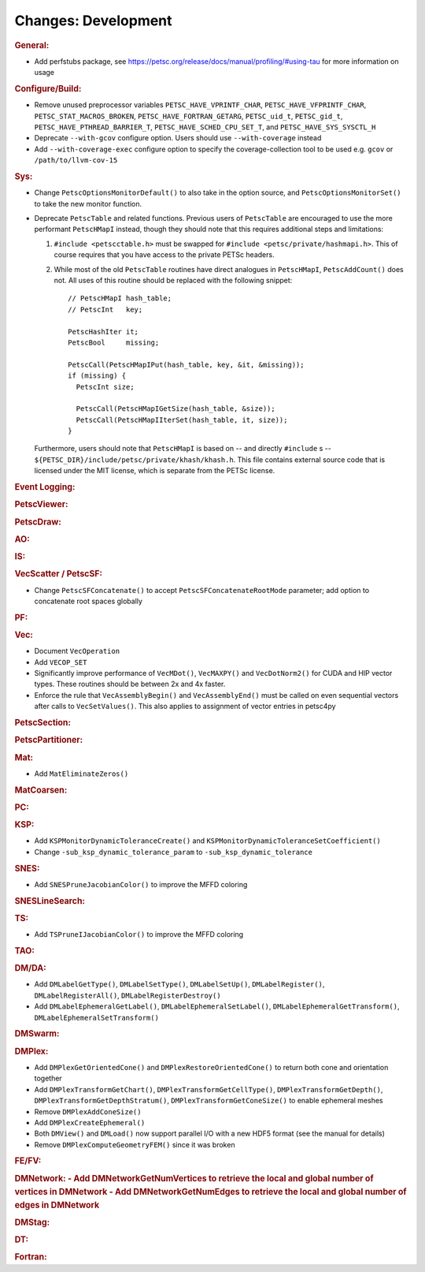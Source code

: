 ====================
Changes: Development
====================

..
   STYLE GUIDELINES:
   * Capitalize sentences
   * Use imperative, e.g., Add, Improve, Change, etc.
   * Don't use a period (.) at the end of entries
   * If multiple sentences are needed, use a period or semicolon to divide sentences, but not at the end of the final sentence

.. rubric:: General:

- Add perfstubs package, see https://petsc.org/release/docs/manual/profiling/#using-tau for more information on usage

.. rubric:: Configure/Build:

- Remove unused preprocessor variables ``PETSC_HAVE_VPRINTF_CHAR``, ``PETSC_HAVE_VFPRINTF_CHAR``, ``PETSC_STAT_MACROS_BROKEN``, ``PETSC_HAVE_FORTRAN_GETARG``, ``PETSC_uid_t``, ``PETSC_gid_t``, ``PETSC_HAVE_PTHREAD_BARRIER_T``, ``PETSC_HAVE_SCHED_CPU_SET_T``, and ``PETSC_HAVE_SYS_SYSCTL_H``
- Deprecate ``--with-gcov`` configure option. Users should use ``--with-coverage`` instead
- Add ``--with-coverage-exec`` configure option to specify the coverage-collection tool to be used e.g. ``gcov`` or ``/path/to/llvm-cov-15``

.. rubric:: Sys:

- Change ``PetscOptionsMonitorDefault()`` to also take in the option source, and ``PetscOptionsMonitorSet()`` to take the new monitor function.
- Deprecate ``PetscTable`` and related functions. Previous users of ``PetscTable`` are encouraged to use the more performant ``PetscHMapI`` instead, though they should note that this requires additional steps and limitations:

  #. ``#include <petscctable.h>`` must be swapped for ``#include <petsc/private/hashmapi.h>``. This of course requires that you have access to the private PETSc headers.
  #. While most of the old ``PetscTable`` routines have direct analogues in ``PetscHMapI``, ``PetscAddCount()`` does not. All uses of this routine should be replaced with the following snippet:

     ::

        // PetscHMapI hash_table;
        // PetscInt   key;

        PetscHashIter it;
        PetscBool     missing;

        PetscCall(PetscHMapIPut(hash_table, key, &it, &missing));
        if (missing) {
          PetscInt size;

          PetscCall(PetscHMapIGetSize(hash_table, &size));
          PetscCall(PetscHMapIIterSet(hash_table, it, size));
        }


  Furthermore, users should note that ``PetscHMapI`` is based on -- and directly ``#include`` s -- ``${PETSC_DIR}/include/petsc/private/khash/khash.h``. This file contains external source code that is licensed under the MIT license, which is separate from the PETSc license.

.. rubric:: Event Logging:

.. rubric:: PetscViewer:

.. rubric:: PetscDraw:

.. rubric:: AO:

.. rubric:: IS:

.. rubric:: VecScatter / PetscSF:

- Change ``PetscSFConcatenate()`` to accept ``PetscSFConcatenateRootMode`` parameter; add option to concatenate root spaces globally

.. rubric:: PF:

.. rubric:: Vec:

- Document ``VecOperation``
- Add ``VECOP_SET``
- Significantly improve performance of ``VecMDot()``, ``VecMAXPY()`` and ``VecDotNorm2()`` for CUDA and HIP vector types. These routines should be between 2x and 4x faster.
- Enforce the rule that ``VecAssemblyBegin()`` and ``VecAssemblyEnd()`` must be called on even sequential vectors after calls to ``VecSetValues()``. This also applies to assignment of vector entries in petsc4py

.. rubric:: PetscSection:

.. rubric:: PetscPartitioner:

.. rubric:: Mat:

- Add ``MatEliminateZeros()``

.. rubric:: MatCoarsen:

.. rubric:: PC:

.. rubric:: KSP:

- Add ``KSPMonitorDynamicToleranceCreate()`` and ``KSPMonitorDynamicToleranceSetCoefficient()``
- Change ``-sub_ksp_dynamic_tolerance_param`` to ``-sub_ksp_dynamic_tolerance``

.. rubric:: SNES:

- Add ``SNESPruneJacobianColor()`` to improve the MFFD coloring

.. rubric:: SNESLineSearch:

.. rubric:: TS:

- Add ``TSPruneIJacobianColor()`` to improve the MFFD coloring

.. rubric:: TAO:

.. rubric:: DM/DA:

- Add ``DMLabelGetType()``, ``DMLabelSetType()``, ``DMLabelSetUp()``, ``DMLabelRegister()``, ``DMLabelRegisterAll()``, ``DMLabelRegisterDestroy()``
- Add ``DMLabelEphemeralGetLabel()``, ``DMLabelEphemeralSetLabel()``, ``DMLabelEphemeralGetTransform()``, ``DMLabelEphemeralSetTransform()``

.. rubric:: DMSwarm:

.. rubric:: DMPlex:

- Add ``DMPlexGetOrientedCone()`` and ``DMPlexRestoreOrientedCone()`` to return both cone and orientation together
- Add ``DMPlexTransformGetChart()``, ``DMPlexTransformGetCellType()``, ``DMPlexTransformGetDepth()``, ``DMPlexTransformGetDepthStratum()``, ``DMPlexTransformGetConeSize()`` to enable ephemeral meshes
- Remove ``DMPlexAddConeSize()``
- Add ``DMPlexCreateEphemeral()``
- Both ``DMView()`` and ``DMLoad()`` now support parallel I/O with a new HDF5 format (see the manual for details)
- Remove ``DMPlexComputeGeometryFEM()`` since it was broken

.. rubric:: FE/FV:

.. rubric:: DMNetwork:
  - Add DMNetworkGetNumVertices to retrieve the local and global number of vertices in DMNetwork 
  - Add DMNetworkGetNumEdges to retrieve the local and global number of edges in DMNetwork 

.. rubric:: DMStag:

.. rubric:: DT:

.. rubric:: Fortran:
